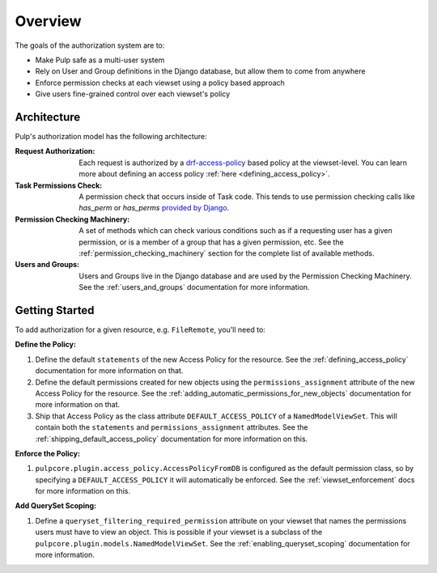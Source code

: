Overview
========

The goals of the authorization system are to:

* Make Pulp safe as a multi-user system
* Rely on User and Group definitions in the Django database, but allow them to come from anywhere
* Enforce permission checks at each viewset using a policy based approach
* Give users fine-grained control over each viewset's policy

Architecture
------------

Pulp's authorization model has the following architecture:

.. image:: /static/rbac_architecture.png
    :align: center

:Request Authorization: Each request is authorized by a `drf-access-policy <https://rsinger86.
    github.io/drf-access-policy/>`_ based policy at the viewset-level. You can learn more about
    defining an access policy :ref:`here <defining_access_policy>`.

:Task Permissions Check: A permission check that occurs inside of Task code. This tends to use
    permission checking calls like `has_perm` or `has_perms` `provided by Django <https://
    docs.djangoproject.com/en/2.2/ref/contrib/auth/#django.contrib.auth.models.User.has_perm>`_.

:Permission Checking Machinery: A set of methods which can check various conditions such as if a
    requesting user has a given permission, or is a member of a group that has a given permission,
    etc. See the :ref:`permission_checking_machinery` section for the complete list of available
    methods.

:Users and Groups: Users and Groups live in the Django database and are used by the Permission
    Checking Machinery. See the :ref:`users_and_groups` documentation for more information.


Getting Started
---------------

To add authorization for a given resource, e.g. ``FileRemote``, you'll need to:

**Define the Policy:**

1. Define the default ``statements`` of the new Access Policy for the resource. See the
   :ref:`defining_access_policy` documentation for more information on that.
2. Define the default permissions created for new objects using the ``permissions_assignment``
   attribute of the new Access Policy for the resource. See the
   :ref:`adding_automatic_permissions_for_new_objects` documentation for more information on that.
3. Ship that Access Policy as the class attribute ``DEFAULT_ACCESS_POLICY`` of a
   ``NamedModelViewSet``. This will contain both the ``statements`` and ``permissions_assignment``
   attributes. See the :ref:`shipping_default_access_policy` documentation for more information on
   this.

**Enforce the Policy:**

1. ``pulpcore.plugin.access_policy.AccessPolicyFromDB`` is configured as the default permission
   class, so by specifying a ``DEFAULT_ACCESS_POLICY`` it will automatically be enforced. See the
   :ref:`viewset_enforcement` docs for more information on this.

**Add QuerySet Scoping:**

1. Define a ``queryset_filtering_required_permission`` attribute on your viewset that names the
   permissions users must have to view an object. This is possible if your viewset is a subclass of
   the ``pulpcore.plugin.models.NamedModelViewSet``. See the :ref:`enabling_queryset_scoping`
   documentation for more information.
